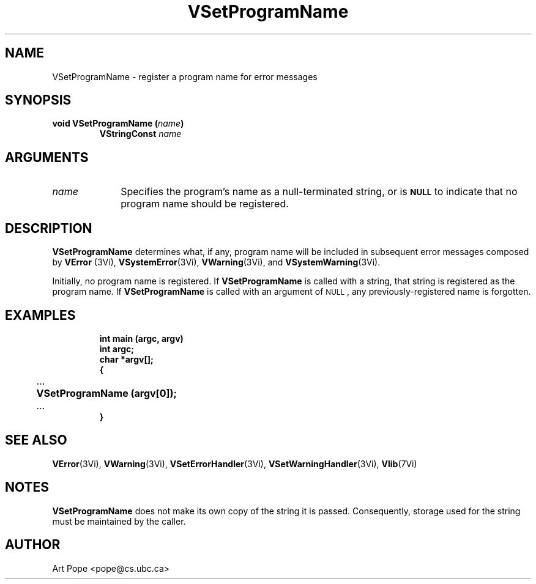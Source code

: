 .ds Vn 2.1
.TH VSetProgramName 3Vi "24 April 1993" "Vista Version \*(Vn"
.SH NAME
VSetProgramName \- register a program name for error messages
.SH SYNOPSIS
.nf
.ft B
void VSetProgramName (\fIname\fP)
.RS
VStringConst \fIname\fP
.RE
.fi
.SH ARGUMENTS
.IP \fIname\fP 10n
Specifies the program's name as a null-terminated string, or is 
.SB NULL
to indicate that no program name should be registered.
.SH DESCRIPTION
\fBVSetProgramName\fP determines what, if any, program name will be
included in subsequent error messages composed by \fBVError\fP (3Vi),
\fBVSystemError\fP(3Vi), \fBVWarning\fP(3Vi), and \fBVSystemWarning\fP(3Vi).
.PP
Initially, no program name is registered. If \fBVSetProgramName\fP
is called with a string, that string is registered as the program name. 
If \fBVSetProgramName\fP is called with an argument of 
.SM NULL\c
, any previously-registered name is forgotten.
.SH EXAMPLES
.RS
.nf
.ft B
int main (argc, argv)
int argc;
char *argv[];
{
	\fR...\fP
	VSetProgramName (argv[0]);
	\fR...\fP
}
.fi
.RE
.SH "SEE ALSO"
.na
.nh
.BR VError (3Vi),
.BR VWarning (3Vi),
.BR VSetErrorHandler (3Vi),
.BR VSetWarningHandler (3Vi),
.BR Vlib (7Vi)
.ad
.hy
.SH NOTES
\fBVSetProgramName\fP does not make its own copy of the string it is passed.
Consequently, storage used for the string must be maintained by the caller.
.SH AUTHOR
Art Pope <pope@cs.ubc.ca>
